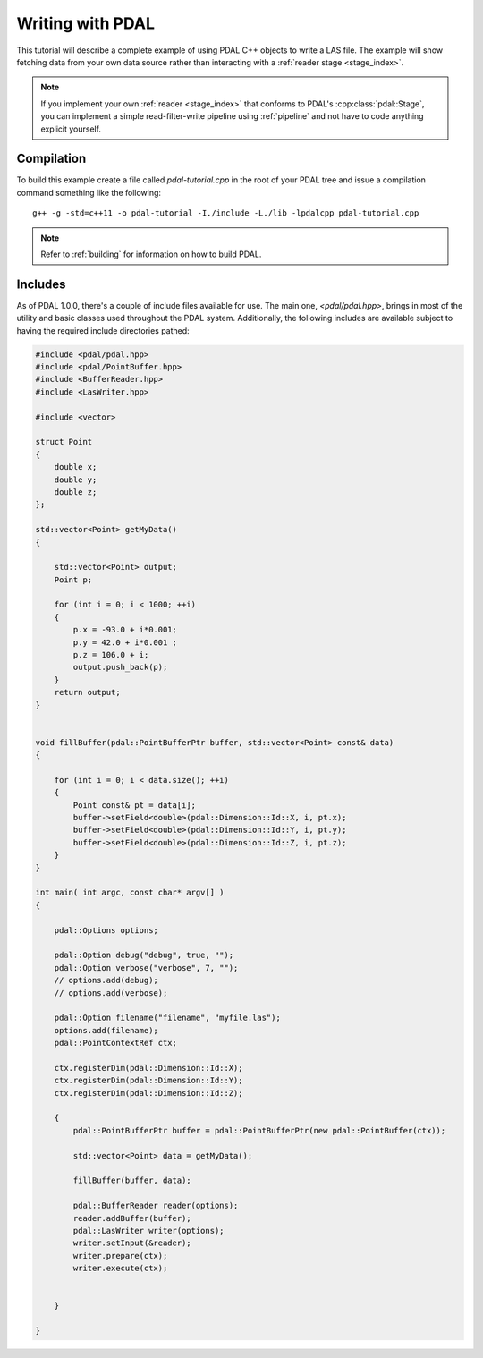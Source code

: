 .. _writing:

=====================
Writing with PDAL
=====================

This tutorial will describe a complete example of using PDAL C++ objects to write
a LAS file. The example will show fetching data from your own data source rather than
interacting with a :ref:`reader stage <stage_index>`.

.. note::

     If you implement your own :ref:`reader <stage_index>` that conforms to
     PDAL's :cpp:class:`pdal::Stage`, you can implement a simple read-filter-write
     pipeline using :ref:`pipeline` and not have to code anything explicit
     yourself.

Compilation
-------------------------------------------------------------------------------

To build this example create a file called `pdal-tutorial.cpp` in the root of your PDAL tree and
issue a compilation command something like the following:


::

    g++ -g -std=c++11 -o pdal-tutorial -I./include -L./lib -lpdalcpp pdal-tutorial.cpp

.. note::

    Refer to :ref:`building` for information on how to build PDAL.


Includes
-------------------------------------------------------------------------------

As of PDAL 1.0.0, there's a couple of include files available for use.  The
main one, `<pdal/pdal.hpp>`, brings in most of the utility and basic classes
used throughout the PDAL system. Additionally, the following includes are
available subject to having the required include directories pathed:

.. code-block:: cpp

    #include <pdal/pdal.hpp>
    #include <pdal/PointBuffer.hpp>
    #include <BufferReader.hpp>
    #include <LasWriter.hpp>

    #include <vector>

    struct Point
    {
        double x;
        double y;
        double z;
    };

    std::vector<Point> getMyData()
    {

        std::vector<Point> output;
        Point p;

        for (int i = 0; i < 1000; ++i)
        {
            p.x = -93.0 + i*0.001;
            p.y = 42.0 + i*0.001 ;
            p.z = 106.0 + i;
            output.push_back(p);
        }
        return output;
    }


    void fillBuffer(pdal::PointBufferPtr buffer, std::vector<Point> const& data)
    {

        for (int i = 0; i < data.size(); ++i)
        {
            Point const& pt = data[i];
            buffer->setField<double>(pdal::Dimension::Id::X, i, pt.x);
            buffer->setField<double>(pdal::Dimension::Id::Y, i, pt.y);
            buffer->setField<double>(pdal::Dimension::Id::Z, i, pt.z);
        }
    }

    int main( int argc, const char* argv[] )
    {

        pdal::Options options;

        pdal::Option debug("debug", true, "");
        pdal::Option verbose("verbose", 7, "");
        // options.add(debug);
        // options.add(verbose);

        pdal::Option filename("filename", "myfile.las");
        options.add(filename);
        pdal::PointContextRef ctx;

        ctx.registerDim(pdal::Dimension::Id::X);
        ctx.registerDim(pdal::Dimension::Id::Y);
        ctx.registerDim(pdal::Dimension::Id::Z);

        {
            pdal::PointBufferPtr buffer = pdal::PointBufferPtr(new pdal::PointBuffer(ctx));

            std::vector<Point> data = getMyData();

            fillBuffer(buffer, data);

            pdal::BufferReader reader(options);
            reader.addBuffer(buffer);
            pdal::LasWriter writer(options);
            writer.setInput(&reader);
            writer.prepare(ctx);
            writer.execute(ctx);


        }

    }

